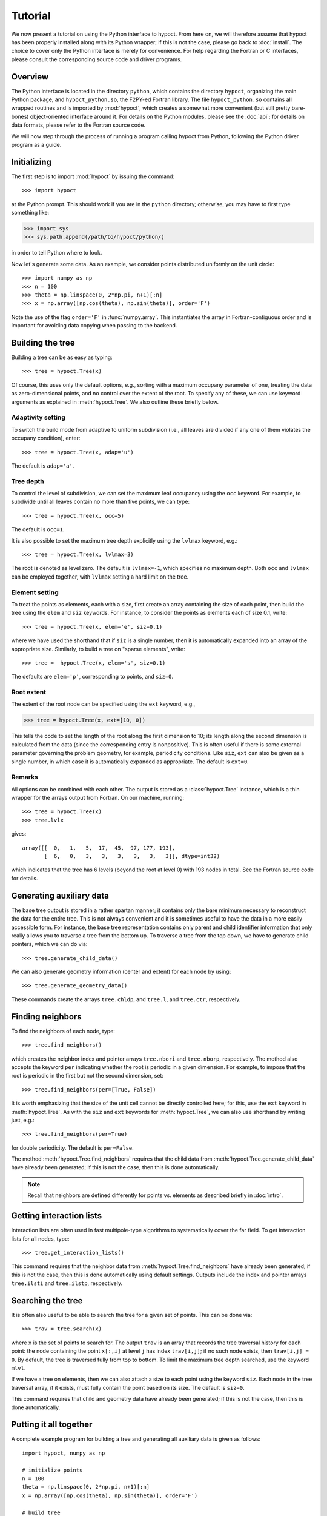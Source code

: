 Tutorial
========

We now present a tutorial on using the Python interface to hypoct. From here on, we will therefore assume that hypoct has been properly installed along with its Python wrapper; if this is not the case, please go back to :doc:`install`. The choice to cover only the Python interface is merely for convenience. For help regarding the Fortran or C interfaces, please consult the corresponding source code and driver programs.

Overview
--------

The Python interface is located in the directory ``python``, which contains the directory ``hypoct``, organizing the main Python package, and ``hypoct_python.so``, the F2PY-ed Fortran library. The file ``hypoct_python.so`` contains all wrapped routines and is imported by :mod:`hypoct`, which creates a somewhat more convenient (but still pretty bare-bones) object-oriented interface around it. For details on the Python modules, please see the :doc:`api`; for details on data formats, please refer to the Fortran source code.

We will now step through the process of running a program calling hypoct from Python, following the Python driver program as a guide.

Initializing
------------

The first step is to import :mod:`hypoct` by issuing the command::

>>> import hypoct

at the Python prompt. This should work if you are in the ``python`` directory; otherwise, you may have to first type something like:

>>> import sys
>>> sys.path.append(/path/to/hypoct/python/)

in order to tell Python where to look.

Now let's generate some data. As an example, we consider points distributed uniformly on the unit circle::

>>> import numpy as np
>>> n = 100
>>> theta = np.linspace(0, 2*np.pi, n+1)[:n]
>>> x = np.array([np.cos(theta), np.sin(theta)], order='F')

Note the use of the flag ``order='F'`` in :func:`numpy.array`. This instantiates the array in Fortran-contiguous order and is important for avoiding data copying when passing to the backend.

Building the tree
-----------------

Building a tree can be as easy as typing::

>>> tree = hypoct.Tree(x)

Of course, this uses only the default options, e.g., sorting with a maximum occupany parameter of one, treating the data as zero-dimensional points, and no control over the extent of the root. To specify any of these, we can use keyword arguments as explained in :meth:`hypoct.Tree`. We also outline these briefly below.

Adaptivity setting
..................

To switch the build mode from adaptive to uniform subdivision (i.e., all leaves are divided if any one of them violates the occupany condition), enter::

>>> tree = hypoct.Tree(x, adap='u')

The default is ``adap='a'``.

Tree depth
..........

To control the level of subdivision, we can set the maximum leaf occupancy using the ``occ`` keyword. For example, to subdivide until all leaves contain no more than five points, we can type::

>>> tree = hypoct.Tree(x, occ=5)

The default is ``occ=1``.

It is also possible to set the maximum tree depth explicitly using the ``lvlmax`` keyword, e.g.::

>>> tree = hypoct.Tree(x, lvlmax=3)

The root is denoted as level zero. The default is ``lvlmax=-1``, which specifies no maximum depth. Both ``occ`` and ``lvlmax`` can be employed together, with ``lvlmax`` setting a hard limit on the tree.

Element setting
...............

To treat the points as elements, each with a size, first create an array containing the size of each point, then build the tree using the ``elem`` and ``siz`` keywords. For instance, to consider the points as elements each of size 0.1, write::

>>> tree = hypoct.Tree(x, elem='e', siz=0.1)

where we have used the shorthand that if ``siz`` is a single number, then it is automatically expanded into an array of the appropriate size. Similarly, to build a tree on "sparse elements", write::

>>> tree =  hypoct.Tree(x, elem='s', siz=0.1)

The defaults are ``elem='p'``, corresponding to points, and ``siz=0``.

Root extent
...........

The extent of the root node can be specified using the ``ext`` keyword, e.g.,

>>> tree = hypoct.Tree(x, ext=[10, 0])

This tells the code to set the length of the root along the first dimension to 10; its length along the second dimension is calculated from the data (since the corresponding entry is nonpositive). This is often useful if there is some external parameter governing the problem geometry, for example, periodicity conditions. Like ``siz``, ``ext`` can also be given as a single number, in which case it is automatically expanded as appropriate. The default is ``ext=0``.

Remarks
.......

All options can be combined with each other. The output is stored as a :class:`hypoct.Tree` instance, which is a thin wrapper for the arrays output from Fortran. On our machine, running::

>>> tree = hypoct.Tree(x)
>>> tree.lvlx

gives::

  array([[  0,   1,   5,  17,  45,  97, 177, 193],
         [  6,   0,   3,   3,   3,   3,   3,   3]], dtype=int32)

which indicates that the tree has 6 levels (beyond the root at level 0) with 193 nodes in total. See the Fortran source code for details.

Generating auxiliary data
-------------------------

The base tree output is stored in a rather spartan manner; it contains only the bare minimum necessary to reconstruct the data for the entire tree. This is not always convenient and it is sometimes useful to have the data in a more easily accessible form. For instance, the base tree representation contains only parent and child identifier information that only really allows you to traverse a tree from the bottom up. To traverse a tree from the top down, we have to generate child pointers, which we can do via::

>>> tree.generate_child_data()

We can also generate geometry information (center and extent) for each node by using::

>>> tree.generate_geometry_data()

These commands create the arrays ``tree.chldp``, and ``tree.l``, and ``tree.ctr``, respectively.

Finding neighbors
-----------------

To find the neighbors of each node, type::

>>> tree.find_neighbors()

which creates the neighbor index and pointer arrays ``tree.nbori`` and ``tree.nborp``, respectively. The method also accepts the keyword ``per`` indicating whether the root is periodic in a given dimension. For example, to impose that the root is periodic in the first but not the second dimension, set::

>>> tree.find_neighbors(per=[True, False])

It is worth emphasizing that the size of the unit cell cannot be directly controlled here; for this, use the ``ext`` keyword in :meth:`hypoct.Tree`. As with the ``siz`` and ``ext`` keywords for :meth:`hypoct.Tree`, we can also use shorthand by writing just, e.g.::

>>> tree.find_neighbors(per=True)

for double periodicity. The default is ``per=False``.

The method :meth:`hypoct.Tree.find_neighbors` requires that the child data from :meth:`hypoct.Tree.generate_child_data` have already been generated; if this is not the case, then this is done automatically.

.. note::
   Recall that neighbors are defined differently for points vs. elements as described briefly in :doc:`intro`.

Getting interaction lists
-------------------------

Interaction lists are often used in fast multipole-type algorithms to systematically cover the far field. To get interaction lists for all nodes, type::

>>> tree.get_interaction_lists()

This command requires that the neighbor data from :meth:`hypoct.Tree.find_neighbors` have already been generated; if this is not the case, then this is done automatically using default settings. Outputs include the index and pointer arrays ``tree.ilsti`` and ``tree.ilstp``, respectively.

Searching the tree
------------------

It is often also useful to be able to search the tree for a given set of points. This can be done via::

>>> trav = tree.search(x)

where ``x`` is the set of points to search for. The output ``trav`` is an array that records the tree traversal history for each point: the node containing the point ``x[:,i]`` at level ``j`` has index ``trav[i,j]``; if no such node exists, then ``trav[i,j] = 0``. By default, the tree is traversed fully from top to bottom. To limit the maximum tree depth searched, use the keyword ``mlvl``.

If we have a tree on elements, then we can also attach a size to each point using the keyword ``siz``. Each node in the tree traversal array, if it exists, must fully contain the point based on its size. The default is ``siz=0``.

This command requires that child and geometry data have already been generated; if this is not the case, then this is done automatically.

Putting it all together
-----------------------

A complete example program for building a tree and generating all auxiliary data is given as follows::

  import hypoct, numpy as np

  # initialize points
  n = 100
  theta = np.linspace(0, 2*np.pi, n+1)[:n]
  x = np.array([np.cos(theta), np.sin(theta)], order='F')

  # build tree
  tree = hypoct.Tree(x, occ=4)
  tree.generate_child_data()
  tree.generate_geometry_data()
  tree.find_neighbors()
  tree.get_interaction_lists()

This is a slightly modified and abridged version of the driver program ``examples/hypoct_driver.py``.

Viewing trees in 1D and 2D
--------------------------

Trees in 1D and 2D can be viewed graphically using the :class:`hypoct.tools.TreeViewer` class. To use the viewer, type::

>>> from hypoct.tools import TreeViewer
>>> view = TreeViewer(tree)
>>> view.draw_interactive()

This brings up an interactive session where each node in the tree is highlighted in turn, displaying its geometry, contained points, and neighbor and interaction list information, if available. Press ``Enter`` to step through the tree. All plot options can be controlled using :mod:`matplotlib`-style keywords.

.. note::
   The :class:`hypoct.tools.TreeViewer` class was written originally for 2D trees. It was extended to 1D trees by trivially lifting into 2D.